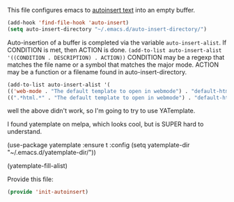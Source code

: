 This file configures emacs to [[https://www.gnu.org/software/emacs/manual/html_node/autotype/Autoinserting.html][autoinsert text]] into an empty buffer.

#+BEGIN_SRC emacs-lisp
  (add-hook 'find-file-hook 'auto-insert)
  (setq auto-insert-directory "~/.emacs.d/auto-insert-directory/")
#+END_SRC

Auto-insertion of a buffer is completed via the variable =auto-insert-alist=.  If CONDITION is met, then ACTION is done.
=(add-to-list auto-insert-alist '((CONDITION . DESCRIPTION) . ACTION))=
CONDITION may be a regexp that matches the file name or a symbol that matches the major mode.
ACTION may be a function or a filename found in auto-insert-directory.

#+BEGIN_SRC emacs-lisp
  (add-to-list auto-insert-alist '(
  (('web-mode . "The default template to open in webmode") . "default-html-file.txt")
  ((".*html.*" . "The default template to open in webmode") . "default-html-file.txt")))
#+END_SRC

well the above didn't work, so I'm going to try to use YATemplate.

I found yatemplate on melpa, which looks cool, but is SUPER hard to understand.

(use-package yatemplate :ensure t
:config (setq yatemplate-dir "~/.emacs.d/yatemplate-dir/"))

(yatemplate-fill-alist)

Provide this file:
#+BEGIN_SRC emacs-lisp
(provide 'init-autoinsert)
#+END_SRC

